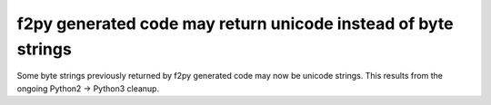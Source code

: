 f2py generated code may return unicode instead of byte strings
--------------------------------------------------------------
Some byte strings previously returned by f2py generated code may now be unicode
strings. This results from the ongoing Python2 -> Python3 cleanup.
